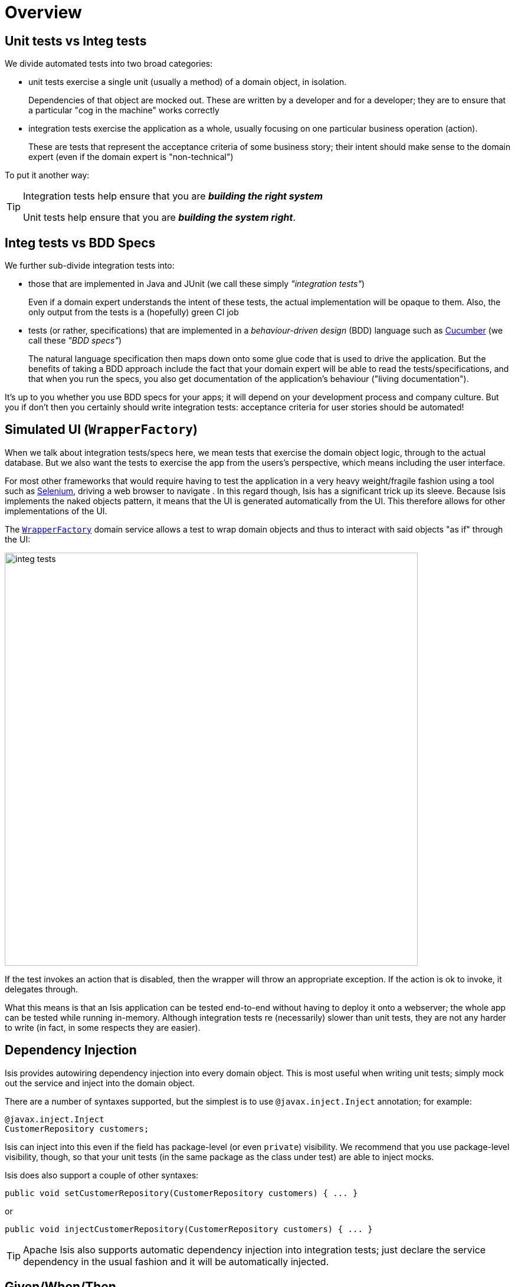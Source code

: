 [[_ug_testing_aaa]]
= Overview
:Notice: Licensed to the Apache Software Foundation (ASF) under one or more contributor license agreements. See the NOTICE file distributed with this work for additional information regarding copyright ownership. The ASF licenses this file to you under the Apache License, Version 2.0 (the "License"); you may not use this file except in compliance with the License. You may obtain a copy of the License at. http://www.apache.org/licenses/LICENSE-2.0 . Unless required by applicable law or agreed to in writing, software distributed under the License is distributed on an "AS IS" BASIS, WITHOUT WARRANTIES OR  CONDITIONS OF ANY KIND, either express or implied. See the License for the specific language governing permissions and limitations under the License.
:_basedir: ../
:_imagesdir: images/


== Unit tests vs Integ tests

We divide automated tests into two broad categories:

- unit tests exercise a single unit (usually a method) of a domain object, in isolation.  +
+
Dependencies of that object are mocked out.  These are written by a developer and for a developer; they are to ensure that a particular "cog in the machine" works correctly

- integration tests exercise the application as a whole, usually focusing on one particular business operation (action).  +
+
These are tests that represent the acceptance criteria of some business story; their intent should make sense to the domain expert (even if the domain expert is "non-technical")

To put it another way:

[TIP]
====
Integration tests help ensure that you are *_building the right system_*

Unit tests help ensure that you are *_building the system right_*.
====



== Integ tests vs BDD Specs

We further sub-divide integration tests into:

* those that are implemented in Java and JUnit (we call these simply _"integration tests"_) +
+
Even if a domain expert understands the intent of these tests, the actual implementation will be opaque to them.  Also, the only output from the tests is a (hopefully) green CI job

* tests (or rather, specifications) that are implemented in a _behaviour-driven design_ (BDD) language such as link:https://cucumber.io/[Cucumber] (we call these _"BDD specs"_) +
+
The natural language specification then maps down onto some glue code that is used to drive the application.  But the benefits of taking a BDD approach include the fact that your domain expert will be able to read the tests/specifications, and that when you run the specs, you also get documentation of the application's behaviour ("living documentation").

It's up to you whether you use BDD specs for your apps; it will depend on your development process and company culture.  But you if don't then you certainly should write integration tests: acceptance criteria for user stories should be automated!





== Simulated UI (`WrapperFactory`)

When we talk about integration tests/specs here, we mean tests that exercise the domain object logic, through to the actual database.  But we also want the tests to exercise the app from the users's perspective, which means including the user interface.

For most other frameworks that would require having to test the application in a very heavy weight/fragile fashion using a tool such as link:http://seleniumhq.org[Selenium], driving a web browser to navigate .  In this regard though, Isis has a significant trick up its sleeve.  Because Isis implements the naked objects pattern, it means that the UI is generated automatically from the UI.  This therefore allows for other implementations of the UI.

The xref:_ug_reference-services-api_manpage-WrapperFactory[`WrapperFactory`] domain service allows a test to wrap domain objects and thus to interact with said objects "as if" through the UI:

image::{_imagesdir}testing/integ-tests.png[width="700px"]

If the test invokes an action that is disabled, then the wrapper will throw an appropriate exception.  If the action is ok to invoke, it delegates through.

What this means is that an Isis application can be tested end-to-end without having to deploy it onto a webserver; the whole app can be tested while running in-memory.  Although integration tests re (necessarily) slower than unit tests, they are not any harder to write (in fact, in some respects they are easier).




== Dependency Injection

Isis provides autowiring dependency injection into every domain object.  This is most useful when writing unit tests; simply mock out the service and inject into the domain object.

There are a number of syntaxes supported, but the simplest is to use `@javax.inject.Inject` annotation; for example:

[source,java]
----
@javax.inject.Inject
CustomerRepository customers;
----

Isis can inject into this even if the field has package-level (or even `private`) visibility.  We recommend that you use package-level visibility, though, so that your unit tests (in the same package as the class under test) are able to inject mocks.

Isis does also support a couple of other syntaxes:

[source,java]
----
public void setCustomerRepository(CustomerRepository customers) { ... }
----

or

[source,java]
----
public void injectCustomerRepository(CustomerRepository customers) { ... }
----


[TIP]
====
Apache Isis also supports automatic dependency injection into integration tests; just declare the service dependency in the usual fashion and it will be automatically injected.
====




== Given/When/Then

Whatever type of test/spec you are writing, we recommend you follow the given/when/then idiom:

* *given* the system is in this state (preconditions)
* *when* I poke it with a stick
* *then* it looks like this (postconditions)

A good test should be 5 to 10 lines long; the test should be there to help you reason about the behaviour of the system.  Certainly if the test becomes more than 20 lines it'll be too difficult to understand.

The "when" part is usually a one-liner, and in the "then" part there will often be only two or three assertions that you want to make that the system has changed as it should.

For unit test the "given" part shouldn't be too difficult either: just instantiate the class under test, wire in the appropriate mocks and set up the expectations.  And if there are too many mock expectations to set up, then "listen to the tests" ... they are telling you your design needs some work.

Where things get difficult though is the "given" for integration tests; which is the topic of the next section...




== Fixture Management

In the previous section we discussed using given/when/then as a form of organizing tests, and why you should keep your tests small.

For integration tests though it can be difficult to keep the "given" short; there could be a lot of prerequisite data that needs to exist before you can actually exercise your system.  Moreover, however we do set up that data, but we also want to do so in a way that is resilient to the system changing over time.

The solution that Isis provides is a domain service called xref:_ug_reference-classes_super_manpage-FixtureScripts[Fixture Scripts], that defines a pattern and supporting classes to help ensure that the "data setup" for your tests are reusable and maintainable over time.





== Fake data

In any given test there are often quite a few variables involved, to initialize the state of the objects, or to act as arguments for invoking a method, or when asserting on post-conditions.  Sometimes those values are important (eg verifying that an `Order`'s state went from PENDING to SHIPPED, say), but often they aren't (a customer's name, for example) but nevertheless need to be set up (especially in integration tests).

We want our tests to be easily understood, and we want the reader's eye to be drawn to the values that are significant and ignore those that are not.

One way to do this is to use random (or fake) values for any insignificant data.  This in effect tells the reader that "any value will do".  Moreover, if it turns out that any data won't do, and that there's some behaviour that is sensitive to the value, then the test will start to flicker, passing and then failing depending on inputs.  This is A Good Thing&#8482;.

Apache Isis does not, itself, ship with a fake data library.  However, the http://github.com/isisaddons/isis-module-fakedata}[Isis addons' fakedata] module (non-ASF) does provide exactly this capability.

[TIP]
====
Using fake data works very well with fixture scripts; the fixture script can invoke the business action with sensible (fake/random) defaults, and only require that the essential information is passed into it by the test.
====




== Feature Toggles

Writing automated tests is just good development practice.  Also good practice is developing on the mainline (master, trunk); so that your continuous integration system really is integrating all code.  Said another way: link:http://martinfowler.com/bliki/FeatureBranch.html[don't use branches]!

Sometimes, though, a feature will take longer to implement than your iteration cycle.  In such a case, how do you use continuous integration to keep everyone working on the mainline without revealing a half-implemented feature on your releases?  One option is to use link:http://martinfowler.com/bliki/FeatureToggle.html[feature toggle]s.

Apache Isis does not, itself, ship with a feature toggle library.  However, the http://github.com/isisaddons/isis-module-togglz}[Isis addons' togglz] module (non-ASF) does provide exactly this capability.





With all that said, let's look in detail at the testing features provided by Apache Isis.


